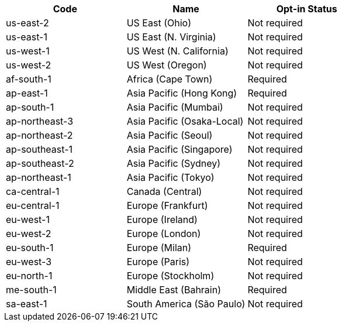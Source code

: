 [cols=3*,options="header"]
|===
|Code
|Name
| Opt-in Status

|us-east-2	|US East (Ohio)	|Not required
|us-east-1	|US East (N. Virginia)	|Not required
|us-west-1	|US West (N. California)	|Not required
|us-west-2	|US West (Oregon)	|Not required
|af-south-1	|Africa (Cape Town)	|Required
|ap-east-1	|Asia Pacific (Hong Kong)	|Required
|ap-south-1	|Asia Pacific (Mumbai)	|Not required
|ap-northeast-3	|Asia Pacific (Osaka-Local)	|Not required
|ap-northeast-2	|Asia Pacific (Seoul)	|Not required
|ap-southeast-1	|Asia Pacific (Singapore)	|Not required
|ap-southeast-2	|Asia Pacific (Sydney)	|Not required
|ap-northeast-1	|Asia Pacific (Tokyo)	|Not required
|ca-central-1	|Canada (Central)	|Not required
|eu-central-1	|Europe (Frankfurt)	|Not required
|eu-west-1	|Europe (Ireland)	|Not required
|eu-west-2	|Europe (London)	|Not required
|eu-south-1	|Europe (Milan)	|Required
|eu-west-3	|Europe (Paris)	|Not required
|eu-north-1	|Europe (Stockholm)	|Not required
|me-south-1	|Middle East (Bahrain)	|Required
|sa-east-1	|South America (São Paulo)	|Not required
|===
